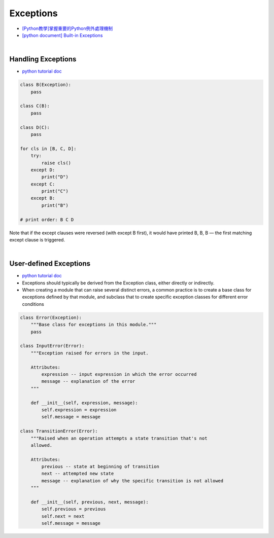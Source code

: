 Exceptions
============


- `[Python教學]掌握重要的Python例外處理機制  <https://www.learncodewithmike.com/2019/12/python-exceptions.html>`_



- `[python document] Built-in Exceptions <https://docs.python.org/3/library/exceptions.html>`_


|

Handling Exceptions
----------------------

- `python tutorial doc <https://docs.python.org/3/tutorial/errors.html#user-defined-exceptions>`_


.. code-block:: python

  class B(Exception):
      pass

  class C(B):
      pass

  class D(C):
      pass

  for cls in [B, C, D]:
      try:
          raise cls()
      except D:
          print("D")
      except C:
          print("C")
      except B:
          print("B")

  # print order: B C D


Note that if the except clauses were reversed (with except B first), it would have printed B, B, B — the first matching except clause is triggered.



|

User-defined Exceptions
--------------------------

- `python tutorial doc <https://docs.python.org/3/tutorial/errors.html#user-defined-exceptions>`_


- Exceptions should typically be derived from the Exception class, either directly or indirectly.
- When creating a module that can raise several distinct errors, a common practice is to create a base class for exceptions defined by that module, and subclass that to create specific exception classes for different error conditions


.. code:: py

  class Error(Exception):
      """Base class for exceptions in this module."""
      pass

  class InputError(Error):
      """Exception raised for errors in the input.

      Attributes:
          expression -- input expression in which the error occurred
          message -- explanation of the error
      """

      def __init__(self, expression, message):
          self.expression = expression
          self.message = message

  class TransitionError(Error):
      """Raised when an operation attempts a state transition that's not
      allowed.

      Attributes:
          previous -- state at beginning of transition
          next -- attempted new state
          message -- explanation of why the specific transition is not allowed
      """

      def __init__(self, previous, next, message):
          self.previous = previous
          self.next = next
          self.message = message


